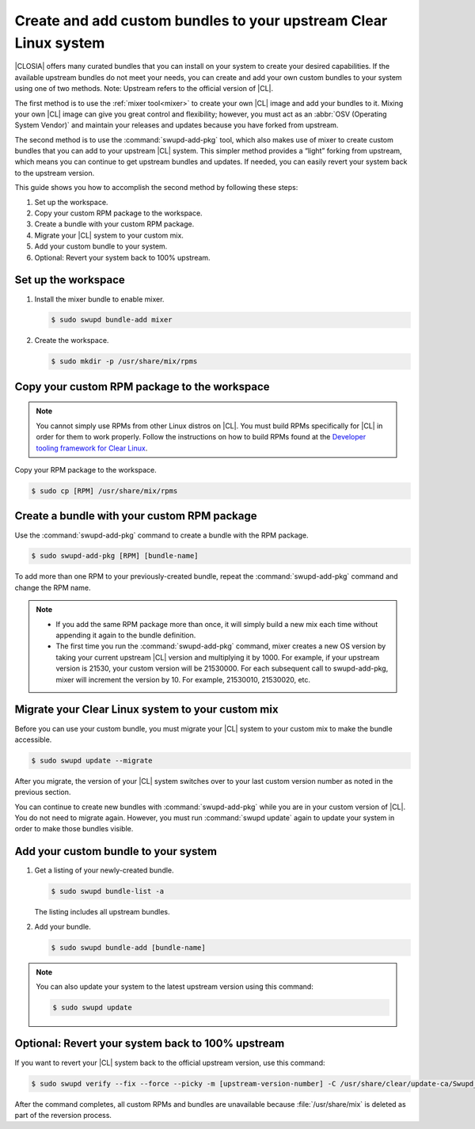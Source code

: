 .. _swupdaddpkg:

Create and add custom bundles to your upstream Clear Linux system
#################################################################

|CLOSIA| offers many curated bundles that you can install on your system to
create your desired capabilities. If the available upstream bundles do not
meet your needs, you can create and add your own custom bundles to your
system using one of two methods. Note: Upstream refers to the official version of |CL|.

The first method is to use the :ref:`mixer tool<mixer>` to create your own
|CL| image and add your bundles to it.  Mixing your own |CL| image can
give you great control and flexibility; however, you must act as an
:abbr:`OSV (Operating System Vendor)` and maintain your releases and
updates because you have forked from upstream.  

The second method is to use the :command:`swupd-add-pkg` tool, which also
makes use of mixer to create custom bundles that you can add to your
upstream |CL| system.  This  simpler method provides a “light” forking from
upstream, which means you can continue to get upstream bundles and updates.
If needed, you can easily revert your system back to the upstream version. 

This guide shows you how to accomplish the second method by following these
steps:

#. Set up the workspace.
#. Copy your custom RPM package to the workspace.
#. Create a bundle with your custom RPM package.
#. Migrate your |CL| system to your custom mix.
#. Add your custom bundle to your system.
#. Optional: Revert your system back to 100% upstream.

Set up the workspace
********************

#. Install the mixer bundle to enable mixer.
   
   .. code-block:: console 

      $ sudo swupd bundle-add mixer

#. Create the workspace.

   .. code-block:: console

      $ sudo mkdir -p /usr/share/mix/rpms

Copy your custom RPM package to the workspace
*********************************************

.. note::

   You cannot simply use RPMs from other Linux distros on |CL|. You must
   build RPMs specifically for |CL| in order for them to work properly.
   Follow the instructions on how to build RPMs found at the
   `Developer tooling framework for Clear Linux`_.  

Copy your RPM package to the workspace.

.. code-block:: console

   $ sudo cp [RPM] /usr/share/mix/rpms

Create a bundle with your custom RPM package
********************************************

Use the :command:`swupd-add-pkg` command to create a bundle with the RPM
package.

.. code-block:: console

   $ sudo swupd-add-pkg [RPM] [bundle-name]

To add more than one RPM to your previously-created bundle, repeat
the :command:`swupd-add-pkg` command and change the RPM name.

.. note:: 
   
   * If you add the same RPM package more than once, it will simply build a
     new mix each time without appending it again to the bundle definition.

   * The first time you run the :command:`swupd-add-pkg` command, mixer
     creates a new OS version by taking your current upstream |CL| version
     and multiplying it by 1000.  For example, if your upstream version is 21530, your custom version will be 21530000.  For each subsequent call to swupd-add-pkg, mixer will increment the version by 10.  For example,
     21530010, 21530020, etc. 

Migrate your Clear Linux system to your custom mix
**************************************************

Before you can use your custom bundle, you must migrate your |CL| system
to your custom mix to make the bundle accessible.

.. code-block:: console
   
   $ sudo swupd update --migrate

After you migrate, the version of your |CL| system switches over to your
last custom version number as noted in the previous section. 

You can continue to create new bundles with :command:`swupd-add-pkg` 
while you are in your custom version of |CL|.  You do not need to migrate again. However, you must run :command:`swupd update` again to update your system in order to make those bundles visible. 

Add your custom bundle to your system
*************************************

#. Get a listing of your newly-created bundle.

   .. code-block:: console

      $ sudo swupd bundle-list -a

   The listing includes all upstream bundles.

#. Add your bundle.

   .. code-block:: console

      $ sudo swupd bundle-add [bundle-name]

.. note:: 

   You can also update your system to the latest upstream version using
   this command:   
   
   .. code-block:: console

      $ sudo swupd update

Optional: Revert your system back to 100% upstream
**************************************************

If you want to revert your |CL| system back to the official upstream version, use this command:

.. code-block:: console
   
   $ sudo swupd verify --fix --force --picky -m [upstream-version-number] -C /usr/share/clear/update-ca/Swupd_Root.pem

After the command completes, all custom RPMs and bundles are unavailable because :file:`/usr/share/mix` is deleted as part of the reversion process.  

.. _Developer tooling framework for Clear Linux:
   https://github.com/clearlinux/common
